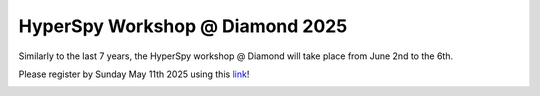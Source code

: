 .. post:: 2025-02-24
   :tags: training, diamond, upcoming
   :category: event

HyperSpy Workshop @ Diamond 2025
================================

Similarly to the last 7 years, the HyperSpy workshop @ Diamond will take place from June 2nd to the 6th.

Please register by Sunday May 11th 2025 using this `link <https://www.diamond.ac.uk/Home/Events/2025/HyperSpy-Workshop-2025.html>`_!

.. image:: https://www.diamond.ac.uk/.resources/DiamondLightModule/webresources/img/Diamond-logo-colour.png
    :alt: Diamond logo
    :width: 200
    :target: https://diamondlightsource.atlassian.net/wiki/spaces/EPSICWEB/pages/1088061441/Hyperspy+Workshop-+2024
